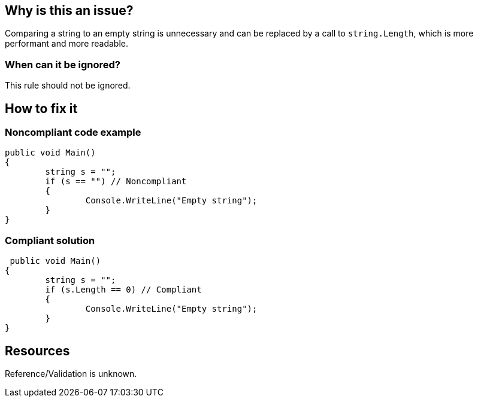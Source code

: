 :!sectids:

== Why is this an issue?

Comparing a string to an empty string is unnecessary and can be replaced by a call to `string.Length`, which is more performant and more readable.

=== When can it be ignored?

This rule should not be ignored.

== How to fix it
=== Noncompliant code example

[source, cs]
----
public void Main()
{
	string s = "";
	if (s == "") // Noncompliant
	{
		Console.WriteLine("Empty string");
	}
}
----

=== Compliant solution

[source, cs]
----
 public void Main()
{
	string s = "";
	if (s.Length == 0) // Compliant
	{
		Console.WriteLine("Empty string");
	}
}
----

== Resources

Reference/Validation is unknown.
